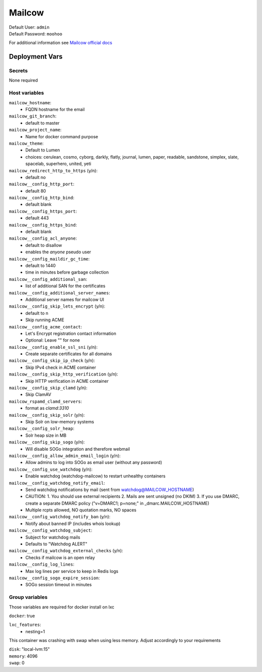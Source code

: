 Mailcow
==========

.. image:: https://cdn.jsdelivr.net/gh/walkxcode/dashboard-icons/png/mailcow.png
    :width: 200
    :height: 200

| Default User: ``admin``
| Default Password: ``moohoo``

For additional information see `Mailcow official docs <https://docs.mailcow.email/>`_


Deployment Vars
---------------

Secrets
*******

None required

Host variables
**************

``mailcow_hostname``: 
    * FQDN hostname for the email

``mailcow_git_branch``: 
    * default to master

``mailcow_project_name``: 
    * Name for docker command purpose

``mailcow_theme``: 
    * Default to Lumen
    * choices: cerulean, cosmo, cyborg, darkly, flatly, journal, lumen, paper, readable,
      sandstone, simplex, slate, spacelab, superhero, united, yeti

``mailcow_redirect_http_to_https`` (y/n): 
    * default no

``mailcow__config_http_port``: 
    * default 80

``mailcow__config_http_bind``: 
    * default blank

``mailcow__config_https_port``: 
    * default 443

``mailcow__config_https_bind``: 
    * default blank

``mailcow__config_acl_anyone``: 
    * default to disallow
    * enables the `anyone` pseudo user

``mailcow__config_maildir_gc_time``: 
    * default to 1440
    * time in minutes before garbage collection

``mailcow__config_additional_san``:
    * list of additional SAN for the certificates

``mailcow__config_additional_server_names``: 
    * Additional server names for mailcow UI

``mailcow__config_skip_lets_encrypt`` (y/n):
    * default to n
    * Skip running ACME

``mailcow__config_acme_contact``:
    * Let's Encrypt registration contact information
    * Optional: Leave "" for none

``mailcow__config_enable_ssl_sni`` (y/n):
    * Create separate certificates for all domains

``mailcow__config_skip_ip_check`` (y/n):
    * Skip IPv4 check in ACME container

``mailcow__config_skip_http_verification`` (y/n):
    * Skip HTTP verification in ACME container

``mailcow__config_skip_clamd`` (y/n):
    * Skip ClamAV

``mailcow_rspamd_clamd_servers``: 
    * format as `clamd:3310`

``mailcow__config_skip_solr`` (y/n):
    * Skip Solr on low-memory systems

``mailcow__config_solr_heap``:
    * Solr heap size in MB

``mailcow__config_skip_sogo`` (y/n):
    * Will disable SOGo integration and therefore webmail

``mailcow__config_allow_admin_email_login`` (y/n):
    * Allow admins to log into SOGo as email user (without any password)

``mailcow__config_use_watchdog`` (y/n):
    * Enable watchdog (watchdog-mailcow) to restart unhealthy containers

``mailcow__config_watchdog_notify_email``:
    * Send watchdog notifications by mail (sent from watchdog@MAILCOW_HOSTNAME)
    * CAUTION:
      1. You should use external recipients
      2. Mails are sent unsigned (no DKIM)
      3. If you use DMARC, create a separate DMARC policy ("v=DMARC1; p=none;" in _dmarc.MAILCOW_HOSTNAME)
    * Multiple rcpts allowed, NO quotation marks, NO spaces

``mailcow__config_watchdog_notify_ban`` (y/n):
    * Notify about banned IP (includes whois lookup)

``mailcow__config_watchdog_subject``:
    * Subject for watchdog mails
    * Defaults to "Watchdog ALERT"

``mailcow__config_watchdog_external_checks`` (y/n):
    * Checks if mailcow is an open relay

``mailcow__config_log_lines``:
    * Max log lines per service to keep in Redis logs

``mailcow__config_sogo_expire_session``:
    * SOGo session timeout in minutes


Group variables
***************

Those variables are required for docker install on lxc

``docker``: true

``lxc_features``:
  - nesting=1

This container was crashing with swap when using less memory. Adjust accordingly
to your requirements

| ``disk``: "local-lvm:15"
| ``memory``: 4096
| ``swap``: 0